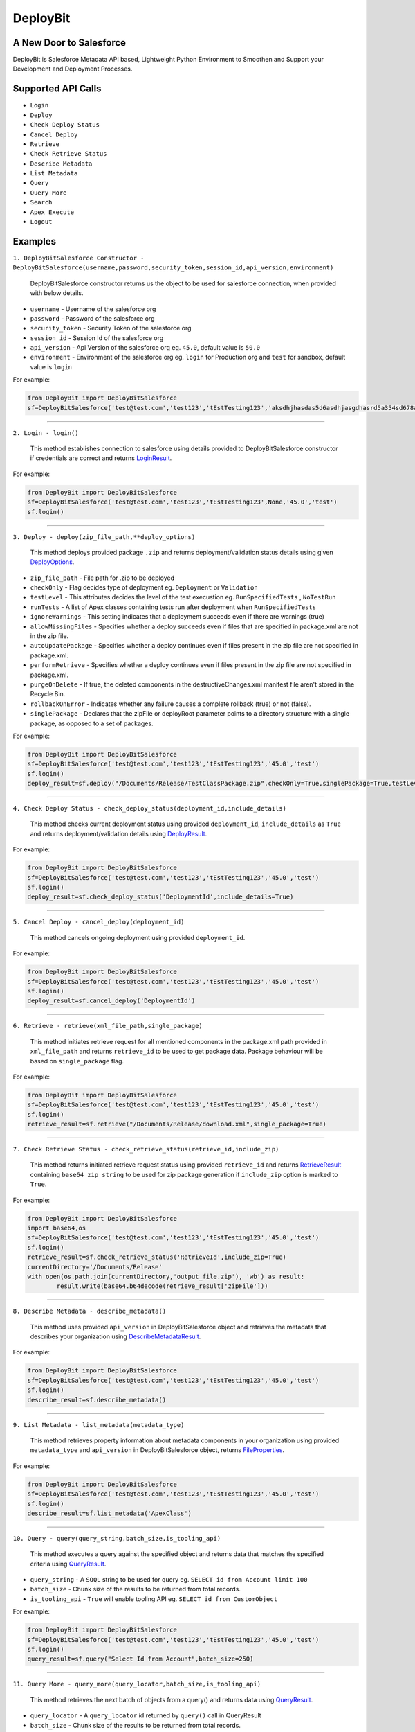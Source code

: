 *****************
DeployBit
*****************
A New Door to Salesforce
--------------------------
DeployBit is Salesforce Metadata API based, Lightweight Python Environment to Smoothen and Support your Development and Deployment Processes.


Supported API Calls
--------------------------
- ``Login``
- ``Deploy``
- ``Check Deploy Status``
- ``Cancel Deploy``
- ``Retrieve``
- ``Check Retrieve Status``
- ``Describe Metadata``
- ``List Metadata``
- ``Query``
- ``Query More``
- ``Search``
- ``Apex Execute``
- ``Logout``

Examples
--------------------------

``1. DeployBitSalesforce Constructor - DeployBitSalesforce(username,password,security_token,session_id,api_version,environment)``

  DeployBitSalesforce constructor returns us the object to be used for salesforce connection, when provided with below details.

- ``username`` - Username of the salesforce org  
- ``password`` - Password of the salesforce org  
- ``security_token`` - Security Token of the salesforce org  
- ``session_id`` - Session Id of the salesforce org  
- ``api_version`` - Api Version of the salesforce org  eg. ``45.0``, default value is ``50.0``
- ``environment`` - Environment of the salesforce org  eg. ``login`` for Production org and ``test`` for sandbox, default value is ``login``

For example:

.. code-block:: python

    from DeployBit import DeployBitSalesforce
    sf=DeployBitSalesforce('test@test.com','test123','tEstTesting123','aksdhjhasdas5d6asdhjasgdhasrd5a354sd678asd','45.0','test')
  
------


``2. Login - login()``

  This method establishes connection to salesforce using details provided to DeployBitSalesforce constructor if credentials are correct and returns `LoginResult <https://developer.salesforce.com/docs/atlas.en-us.api.meta/api/sforce_api_calls_login_loginresult.htm#topic-title>`__.


For example:

.. code-block:: python

    from DeployBit import DeployBitSalesforce
    sf=DeployBitSalesforce('test@test.com','test123','tEstTesting123',None,'45.0','test')
    sf.login()

------

``3. Deploy - deploy(zip_file_path,**deploy_options)``

 This method deploys provided package ``.zip`` and returns deployment/validation status details using given `DeployOptions <https://developer.salesforce.com/docs/atlas.en-us.api_meta.meta/api_meta/meta_deploy.htm>`__.
 
- ``zip_file_path`` - File path for .zip to be deployed
- ``checkOnly`` - Flag decides type of deployment eg. ``Deployment`` or ``Validation``
- ``testLevel`` - This attributes decides the level of the test execustion eg. ``RunSpecifiedTests`` , ``NoTestRun``   
- ``runTests`` - A list of Apex classes containing tests run after deployment when ``RunSpecifiedTests``
- ``ignoreWarnings`` - This setting indicates that a deployment succeeds even if there are warnings (true)
- ``allowMissingFiles`` - Specifies whether a deploy succeeds even if files that are specified in package.xml are not in the zip file.
- ``autoUpdatePackage`` - Specifies whether a deploy continues even if files present in the zip file are not specified in package.xml.
- ``performRetrieve`` - Specifies whether a deploy continues even if files present in the zip file are not specified in package.xml.
- ``purgeOnDelete`` - If true, the deleted components in the destructiveChanges.xml manifest file aren't stored in the Recycle Bin.
- ``rollbackOnError`` - Indicates whether any failure causes a complete rollback (true) or not (false).
- ``singlePackage`` - Declares that the zipFile or deployRoot parameter points to a directory structure with a single package, as opposed to a set of packages.


For example:

.. code-block:: python

    from DeployBit import DeployBitSalesforce
    sf=DeployBitSalesforce('test@test.com','test123','tEstTesting123','45.0','test')
    sf.login()
    deploy_result=sf.deploy("/Documents/Release/TestClassPackage.zip",checkOnly=True,singlePackage=True,testLevel='runspecifiedtests',runTests=['DummyClasstest'])
--------

``4. Check Deploy Status - check_deploy_status(deployment_id,include_details)``

 This method checks current deployment status using provided ``deployment_id``, ``include_details`` as ``True`` and returns deployment/validation details using `DeployResult <https://developer.salesforce.com/docs/atlas.en-us.api_meta.meta/api_meta/meta_deployresult.htm>`__.
 

For example:

.. code-block:: python

    from DeployBit import DeployBitSalesforce
    sf=DeployBitSalesforce('test@test.com','test123','tEstTesting123','45.0','test')
    sf.login()
    deploy_result=sf.check_deploy_status('DeploymentId',include_details=True)

--------

``5. Cancel Deploy - cancel_deploy(deployment_id)``

 This method cancels ongoing deployment using provided ``deployment_id``.
 

For example:

.. code-block:: python

    from DeployBit import DeployBitSalesforce
    sf=DeployBitSalesforce('test@test.com','test123','tEstTesting123','45.0','test')
    sf.login()
    deploy_result=sf.cancel_deploy('DeploymentId')
----------

``6. Retrieve - retrieve(xml_file_path,single_package)``

 This method initiates retrieve request for all mentioned components in the package.xml path provided in ``xml_file_path`` and returns ``retrieve_id`` to be used to get package data. Package behaviour will be based on ``single_package`` flag.

For example:

.. code-block:: python

    from DeployBit import DeployBitSalesforce
    sf=DeployBitSalesforce('test@test.com','test123','tEstTesting123','45.0','test')
    sf.login()
    retrieve_result=sf.retrieve("/Documents/Release/download.xml",single_package=True)
 
----------

``7. Check Retrieve Status - check_retrieve_status(retrieve_id,include_zip)``

 This method returns initiated retrieve request status using provided ``retrieve_id`` and returns `RetrieveResult <https://developer.salesforce.com/docs/atlas.en-us.api_meta.meta/api_meta/meta_retrieveresult.htm>`__ containing ``base64 zip string`` to be used for zip package generation if ``include_zip`` option is marked to ``True``.

For example:

.. code-block:: python

    from DeployBit import DeployBitSalesforce
    import base64,os
    sf=DeployBitSalesforce('test@test.com','test123','tEstTesting123','45.0','test')
    sf.login()
    retrieve_result=sf.check_retrieve_status('RetrieveId',include_zip=True)
    currentDirectory='/Documents/Release'
    with open(os.path.join(currentDirectory,'output_file.zip'), 'wb') as result:
            result.write(base64.b64decode(retrieve_result['zipFile']))
----------

``8. Describe Metadata - describe_metadata()``

 This method uses provided ``api_version`` in DeployBitSalesforce object and retrieves the metadata that describes your organization using `DescribeMetadataResult <https://developer.salesforce.com/docs/atlas.en-us.api_meta.meta/api_meta/meta_describemeta_result.htm>`__.

For example:

.. code-block:: python

    from DeployBit import DeployBitSalesforce
    sf=DeployBitSalesforce('test@test.com','test123','tEstTesting123','45.0','test')
    sf.login()
    describe_result=sf.describe_metadata()

----------

``9. List Metadata - list_metadata(metadata_type)``

 This method retrieves property information about metadata components in your organization using provided ``metadata_type`` and ``api_version`` in DeployBitSalesforce object, returns `FileProperties <https://developer.salesforce.com/docs/atlas.en-us.api_meta.meta/api_meta/meta_retrieveresult.htm#retrieveresult_fileproperties>`__.

For example:

.. code-block:: python

    from DeployBit import DeployBitSalesforce
    sf=DeployBitSalesforce('test@test.com','test123','tEstTesting123','45.0','test')
    sf.login()
    describe_result=sf.list_metadata('ApexClass')

----------

``10. Query - query(query_string,batch_size,is_tooling_api)``

 This method executes a query against the specified object and returns data that matches the specified criteria using `QueryResult <https://developer.salesforce.com/docs/atlas.en-us.api.meta/api/sforce_api_calls_query_queryresult.htm#topic-title>`__.
 
- ``query_string`` - A ``SOQL`` string to be used for query eg. ``SELECT id from Account limit 100``
- ``batch_size`` - Chunk size of the results to be returned from total records.
- ``is_tooling_api`` - ``True`` will enable tooling API eg. ``SELECT id from CustomObject``

For example:

.. code-block:: python

    from DeployBit import DeployBitSalesforce
    sf=DeployBitSalesforce('test@test.com','test123','tEstTesting123','45.0','test')
    sf.login()
    query_result=sf.query("Select Id from Account",batch_size=250)

----------

``11. Query More - query_more(query_locator,batch_size,is_tooling_api)``

 This method retrieves the next batch of objects from a query() and returns data using `QueryResult <https://developer.salesforce.com/docs/atlas.en-us.api.meta/api/sforce_api_calls_query_queryresult.htm#topic-title>`__.
 
- ``query_locator`` - A ``query_locator`` id returned by ``query()`` call in QueryResult
- ``batch_size`` - Chunk size of the results to be returned from total records.
- ``is_tooling_api`` - ``True`` will enable tooling API eg. ``SELECT id from CustomObject``

For example:

.. code-block:: python

    from DeployBit import DeployBitSalesforce
    sf=DeployBitSalesforce('test@test.com','test123','tEstTesting123','45.0','test')
    sf.login()
    query_result=sf.query_more("QueryLocatorId",batch_size=250)

----------

``12. Search - search(search_string,is_tooling_api)``

 This method retrieves the next batch of objects from a query() and returns data using `SearchResult <https://developer.salesforce.com/docs/atlas.en-us.api.meta/api/sforce_api_calls_search_searchresult.htm#topic-title>`__.
 
- ``search_string`` - A ``SOSL`` string to be used for search eg. ``FIND {Test*} IN ALL FIELDS RETURNING Account(Name)``
- ``is_tooling_api`` - ``True`` will enable tooling API eg. ``FIND {Test*} in all fields returning CustomObject(Id,ManageableState)``

For example:

.. code-block:: python

    from DeployBit import DeployBitSalesforce
    sf=DeployBitSalesforce('test@test.com','test123','tEstTesting123','45.0','test')
    sf.login()
    search_result=sf.search("FIND {Test*} IN ALL FIELDS RETURNING Account(Name)")
-----------

``13. Apex Execute - apex_execute(code_chunk,log_category,log_category_level)``

 This method compiles, executes your apex code chunks and returns results/debugs details using `ExecuteAnonymousResult <https://developer.salesforce.com/docs/atlas.en-us.api.meta/api/sforce_api_calls_executeanonymous_result.htm#topic-title>`__ based on ``log_category`` and ``log_category_level`` options availble here `DebuggingHeader <https://developer.salesforce.com/docs/atlas.en-us.api.meta/api/sforce_api_header_debuggingheader.htm>`__.

For example:

.. code-block:: python

    from DeployBit import DeployBitSalesforce
    sf=DeployBitSalesforce('test@test.com','test123','tEstTesting123','45.0','test')
    sf.login()
    debugString="""List<Account> accList=[select Id,Name from Account limit 10];
                for(Account acc:accList)
                {
                  System.debug('===acc==='+acc.Name);    
                }"""
    execute_result=sf.apex_execute(debugString)
 
 -----------

``13. Logout - logout()``

 This method terminates your session. New session can be created using ``login()`` method.

For example:

.. code-block:: python

    from DeployBit import DeployBitSalesforce
    sf=DeployBitSalesforce('test@test.com','test123','tEstTesting123','45.0','test')
    sf.login()
    search_result=sf.search("FIND {Test*} IN ALL FIELDS RETURNING Account(Name)")
    sf.logout()

Other DeployBit Implementations
--------------------------

  - `DeployBit Salesforce(LWC) <https://appexchange.salesforce.com/appxListingDetail?listingId=a0N3A00000FR5S9UAL>`__
  - `DeployBit Android <https://play.google.com/store/apps/details?id=com.deploybit.deploybit>`__

Author
--------------------------

   DeployBit is written by Padmnabh Munde.





